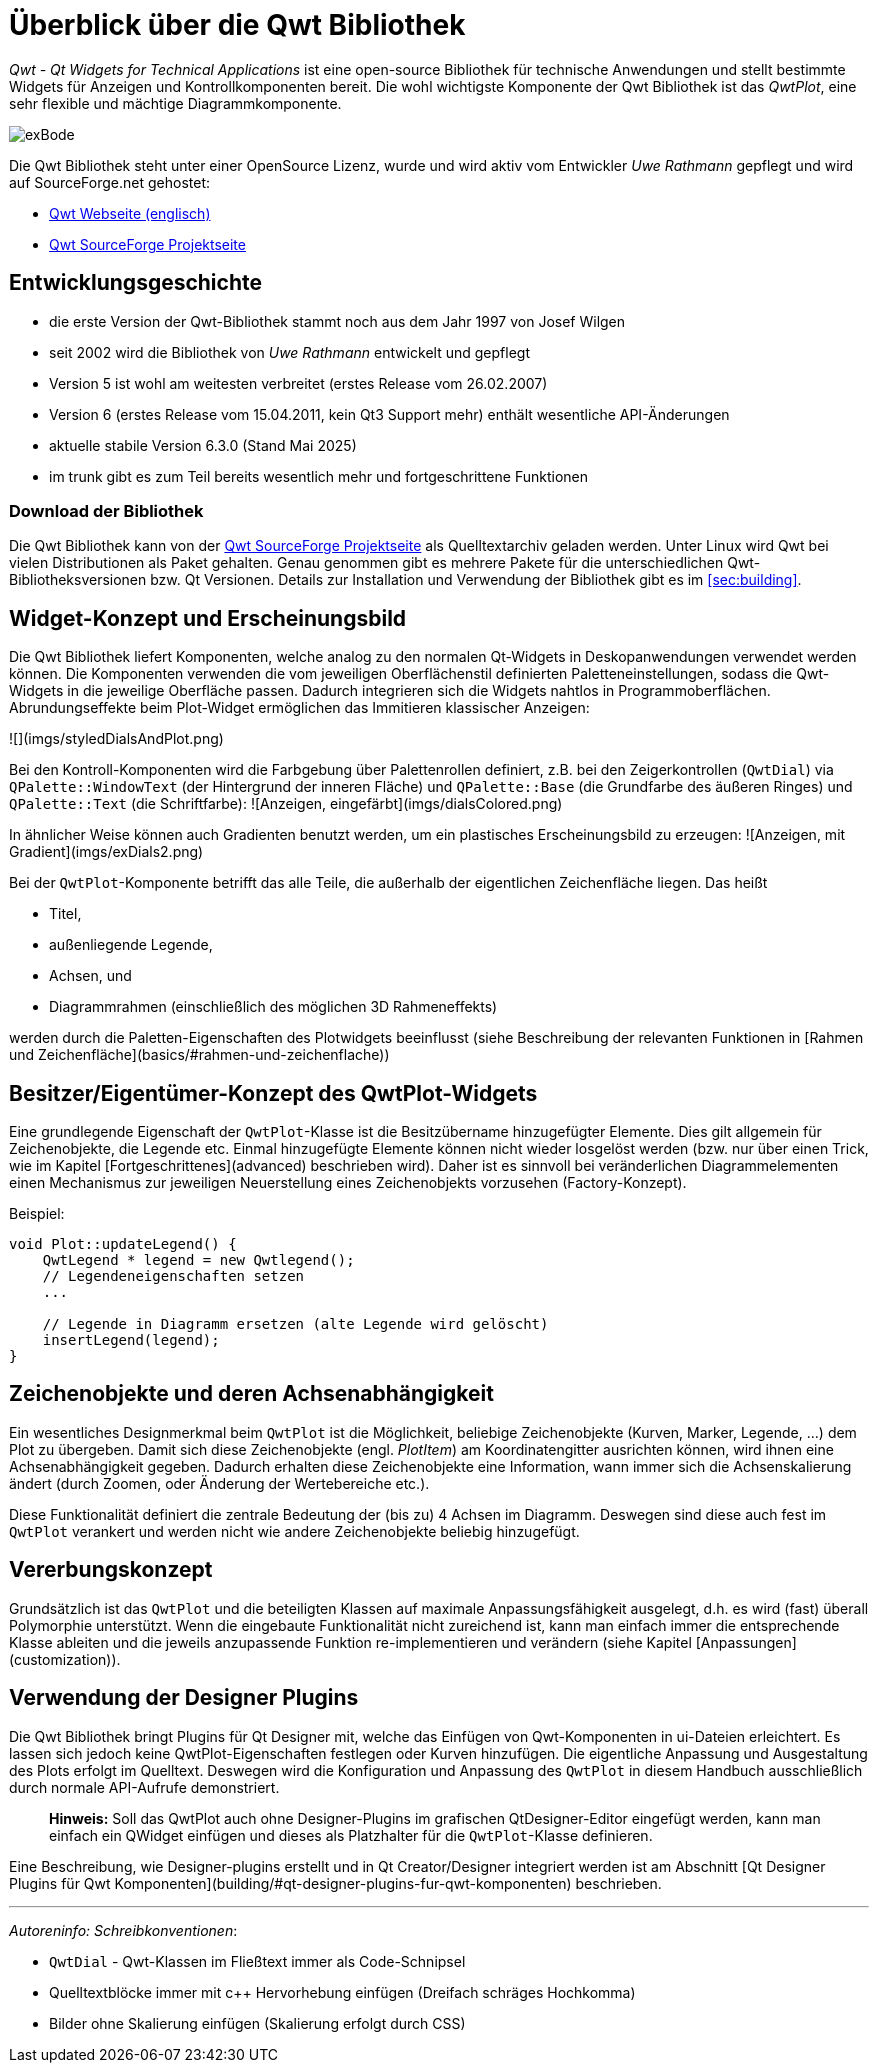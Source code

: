 :imagesdir: ../images

# Überblick über die Qwt Bibliothek

_Qwt - Qt Widgets for Technical Applications_ ist eine open-source Bibliothek für technische Anwendungen und stellt
bestimmte Widgets für Anzeigen und Kontrollkomponenten bereit. Die wohl wichtigste Komponente der Qwt Bibliothek ist das _QwtPlot_,
eine sehr flexible und mächtige Diagrammkomponente.

image::images/exBode.png[pdfwidth=12cm]

Die Qwt Bibliothek steht unter einer OpenSource Lizenz, wurde und wird aktiv vom Entwickler _Uwe Rathmann_ gepflegt und wird auf SourceForge.net gehostet:

- http://qwt.sourceforge.net[Qwt Webseite (englisch)]
- https://sourceforge.net/projects/qwt[Qwt SourceForge Projektseite]


## Entwicklungsgeschichte

- die erste Version der Qwt-Bibliothek stammt noch aus dem Jahr 1997 von Josef Wilgen
- seit 2002 wird die Bibliothek von _Uwe Rathmann_ entwickelt und gepflegt
- Version 5 ist wohl am weitesten verbreitet (erstes Release vom 26.02.2007)
- Version 6 (erstes Release vom 15.04.2011, kein Qt3 Support mehr) enthält wesentliche API-Änderungen
- aktuelle stabile Version 6.3.0 (Stand Mai 2025)
- im trunk gibt es zum Teil bereits wesentlich mehr und fortgeschrittene Funktionen

### Download der Bibliothek

Die Qwt Bibliothek kann von der https://sourceforge.net/projects/qwt[Qwt SourceForge Projektseite] als Quelltextarchiv geladen werden. Unter Linux wird Qwt bei vielen Distributionen als Paket gehalten. Genau genommen gibt es mehrere Pakete für die unterschiedlichen Qwt-Bibliotheksversionen bzw. Qt Versionen. Details zur Installation und Verwendung der Bibliothek gibt es im <<sec:building>>.

## Widget-Konzept und Erscheinungsbild

Die Qwt Bibliothek liefert Komponenten, welche analog zu den normalen Qt-Widgets in Deskopanwendungen verwendet werden können. Die Komponenten verwenden die vom jeweiligen Oberflächenstil definierten Paletteneinstellungen, sodass die Qwt-Widgets in die jeweilige Oberfläche passen. Dadurch integrieren sich die Widgets nahtlos in Programmoberflächen. Abrundungseffekte beim Plot-Widget ermöglichen das Immitieren klassischer Anzeigen:

![](imgs/styledDialsAndPlot.png)

Bei den Kontroll-Komponenten wird die Farbgebung über Palettenrollen definiert, z.B. bei den Zeigerkontrollen (`QwtDial`) via `QPalette::WindowText` (der Hintergrund der inneren Fläche) und `QPalette::Base` (die Grundfarbe des äußeren Ringes) und `QPalette::Text` (die Schriftfarbe):
![Anzeigen, eingefärbt](imgs/dialsColored.png)

In ähnlicher Weise können auch Gradienten benutzt werden, um ein plastisches Erscheinungsbild zu erzeugen:
![Anzeigen, mit Gradient](imgs/exDials2.png)

Bei der `QwtPlot`-Komponente betrifft das alle Teile, die außerhalb der eigentlichen Zeichenfläche liegen. Das heißt

- Titel,
- außenliegende Legende,
- Achsen, und
- Diagrammrahmen (einschließlich des möglichen 3D Rahmeneffekts)

werden durch die Paletten-Eigenschaften des Plotwidgets beeinflusst (siehe Beschreibung der relevanten Funktionen in [Rahmen und Zeichenfläche](basics/#rahmen-und-zeichenflache))

## Besitzer/Eigentümer-Konzept des QwtPlot-Widgets

Eine grundlegende Eigenschaft der `QwtPlot`-Klasse ist die Besitzübername hinzugefügter Elemente. Dies gilt allgemein für Zeichenobjekte, die Legende etc. Einmal hinzugefügte Elemente können nicht wieder losgelöst werden (bzw. nur über einen Trick, wie im Kapitel [Fortgeschrittenes](advanced) beschrieben wird). Daher ist es sinnvoll bei veränderlichen Diagrammelementen einen Mechanismus zur jeweiligen Neuerstellung eines Zeichenobjekts  vorzusehen (Factory-Konzept).

Beispiel:
```c++
void Plot::updateLegend() {
    QwtLegend * legend = new Qwtlegend();
    // Legendeneigenschaften setzen
    ...

    // Legende in Diagramm ersetzen (alte Legende wird gelöscht)
    insertLegend(legend);
}
```
## Zeichenobjekte und deren Achsenabhängigkeit

Ein wesentliches Designmerkmal beim `QwtPlot` ist die Möglichkeit, beliebige Zeichenobjekte (Kurven, Marker, Legende, ...) dem Plot zu übergeben. Damit sich diese Zeichenobjekte (engl. _PlotItem_) am Koordinatengitter ausrichten können, wird ihnen eine Achsenabhängigkeit gegeben. Dadurch erhalten diese Zeichenobjekte eine Information, wann immer sich die Achsenskalierung ändert (durch Zoomen, oder Änderung der Wertebereiche etc.).

Diese Funktionalität definiert die zentrale Bedeutung der (bis zu) 4 Achsen im Diagramm. Deswegen sind diese auch fest im `QwtPlot` verankert und werden nicht wie andere Zeichenobjekte beliebig hinzugefügt.

## Vererbungskonzept

Grundsätzlich ist das `QwtPlot` und die beteiligten Klassen auf maximale Anpassungsfähigkeit ausgelegt, d.h. es wird (fast) überall Polymorphie unterstützt. Wenn die eingebaute Funktionalität nicht zureichend ist, kann man einfach immer die entsprechende Klasse ableiten und die jeweils anzupassende Funktion re-implementieren und verändern (siehe Kapitel [Anpassungen](customization)).

## Verwendung der Designer Plugins

Die Qwt Bibliothek bringt Plugins für Qt Designer mit, welche das Einfügen von Qwt-Komponenten in ui-Dateien erleichtert. Es lassen sich jedoch keine QwtPlot-Eigenschaften festlegen oder Kurven hinzufügen. Die eigentliche Anpassung und Ausgestaltung des Plots erfolgt im Quelltext. Deswegen wird die Konfiguration und Anpassung des `QwtPlot` in diesem Handbuch ausschließlich durch normale API-Aufrufe demonstriert.

> **Hinweis:** Soll das QwtPlot auch ohne Designer-Plugins im grafischen QtDesigner-Editor eingefügt werden, kann man einfach ein QWidget einfügen und dieses als Platzhalter für die `QwtPlot`-Klasse definieren.

Eine Beschreibung, wie Designer-plugins erstellt und in Qt Creator/Designer integriert werden ist am Abschnitt [Qt Designer Plugins für Qwt Komponenten](building/#qt-designer-plugins-fur-qwt-komponenten) beschrieben.

---

_Autoreninfo: Schreibkonventionen_:

- `QwtDial` - Qwt-Klassen im Fließtext immer als Code-Schnipsel
- Quelltextblöcke immer mit c++ Hervorhebung einfügen (Dreifach schräges Hochkomma)
- Bilder ohne Skalierung einfügen (Skalierung erfolgt durch CSS)
